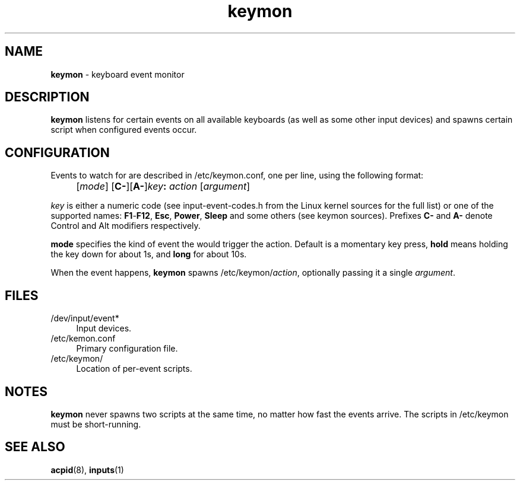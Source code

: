 .TH keymon 8
'''
.SH NAME
\fBkeymon\fR \- keyboard event monitor
'''
.SH DESCRIPTION
\fBkeymon\fR listens for certain events on all available keyboards
(as well as some other input devices) and spawns certain script when
configured events occur.
'''
.SH CONFIGURATION
Events to watch for are described in /etc/keymon.conf, one per line,
using the following format:
.IP "" 4
[\fImode\fR] [\fBC-\fR][\fBA-\fR]\fIkey\fB:\fR \fIaction\fR [\fIargument\fR]
.P
\fIkey\fR is either a numeric code (see input-event-codes.h from the Linux
kernel sources for the full list) or one of the supported names:
\fBF1\fR-\fBF12\fR, \fBEsc\fR, \fBPower\fR, \fBSleep\fR and some others
(see keymon sources). Prefixes \fBC-\fR and \fBA-\fR denote Control and Alt
modifiers respectively.
.P
\fBmode\fR specifies the kind of event the would trigger the action.
Default is a momentary key press, \fBhold\fR means holding the key down
for about 1s, and \fBlong\fR for about 10s.
.P
When the event happens, \fBkeymon\fR spawns /etc/keymon/\fIaction\fR,
optionally passing it a single \fIargument\fR.
'''
.SH FILES
.IP "/dev/input/event*" 4
Input devices.
.IP "/etc/kemon.conf" 4
Primary configuration file.
.IP "/etc/keymon/" 4
Location of per-event scripts.
'''
.SH NOTES
\fBkeymon\fR never spawns two scripts at the same time, no matter how
fast the events arrive. The scripts in /etc/keymon must be short-running.
'''
.SH SEE ALSO
\fBacpid\fR(8), \fBinputs\fR(1)
